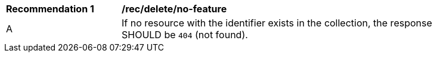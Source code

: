 [[rec_delete_no-feature]]
[width="90%",cols="2,6a"]
|===
^|*Recommendation {counter:rec-id}* |*/rec/delete/no-feature*
^|A |If no resource with the identifier exists in the collection, the response SHOULD be `404` (not found).
|===
